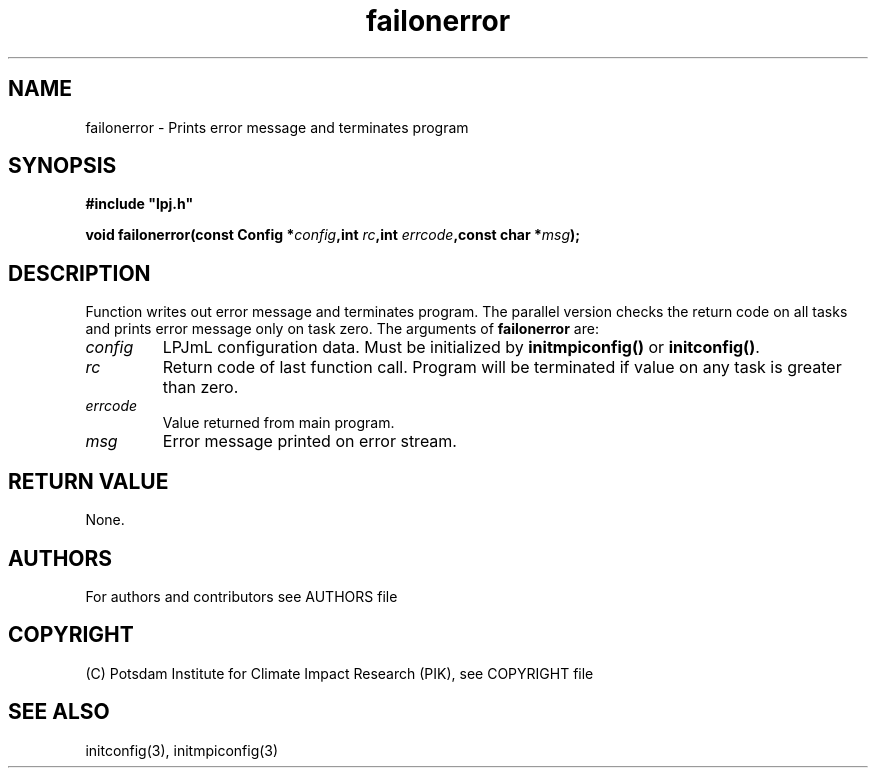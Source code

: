 .TH failonerror 3  "version 5.6.21" "LPJmL programmers manual"
.SH NAME
failonerror \- Prints error message and terminates program
.SH SYNOPSIS
.nf
\fB#include "lpj.h"

void failonerror(const Config *\fIconfig\fB,int \fIrc\fB,int \fIerrcode\fB,const char *\fImsg\fB);

.fi
.SH DESCRIPTION
Function writes out error message and terminates program. The parallel version checks the return code on all tasks and prints error message only on task zero.  
The arguments of \fBfailonerror\fP are:
.TP
.I config
LPJmL configuration data. Must be initialized by \fBinitmpiconfig()\fP or \fBinitconfig()\fP.
.TP
.I rc
Return code of last function call. Program will be terminated if value on any task is greater than zero.
.TP
.I errcode
Value returned from main program. 
.TP
.I msg
Error message printed on error stream.

.SH RETURN VALUE
None.
.SH AUTHORS

For authors and contributors see AUTHORS file

.SH COPYRIGHT

(C) Potsdam Institute for Climate Impact Research (PIK), see COPYRIGHT file

.SH SEE ALSO
initconfig(3), initmpiconfig(3)
